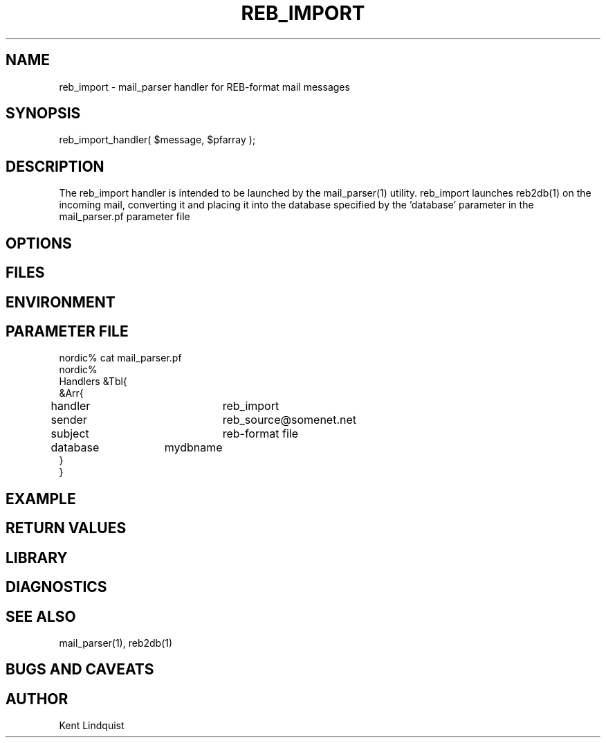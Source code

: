 .TH REB_IMPORT 3 "$Date$"
.SH NAME
reb_import \- mail_parser handler for REB-format mail messages
.SH SYNOPSIS
.nf
reb_import_handler( $message, $pfarray );
.fi
.SH DESCRIPTION
The reb_import handler is intended to be launched by the mail_parser(1) 
utility. reb_import launches reb2db(1) on the incoming mail, converting 
it and placing it into the database specified by the 'database' parameter
in the mail_parser.pf parameter file
.SH OPTIONS
.SH FILES
.SH ENVIRONMENT
.SH PARAMETER FILE
.nf
nordic% cat mail_parser.pf
nordic%
Handlers &Tbl{
&Arr{
handler		reb_import
sender		reb_source@somenet.net
subject		reb-format file
database 	mydbname
}
}
.fi
.SH EXAMPLE
.ft CW
.RS .2i
.RE
.ft R
.SH RETURN VALUES
.SH LIBRARY
.SH DIAGNOSTICS
.SH "SEE ALSO"
.nf
mail_parser(1), reb2db(1)
.fi
.SH "BUGS AND CAVEATS"
.SH AUTHOR
Kent Lindquist
.\" $Id$
